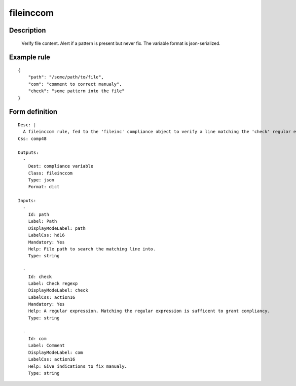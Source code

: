fileinccom
----------


Description
===========

    Verify file content.
    Alert if a pattern is present but never fix.
    The variable format is json-serialized.
    

Example rule
============

::

    {
        "path": "/some/path/to/file",
        "com": "comment to correct manualy",
        "check": "some pattern into the file"
    }

Form definition
===============

::

    
    Desc: |
      A fileinccom rule, fed to the 'fileinc' compliance object to verify a line matching the 'check' regular expression is present in the specified file.
    Css: comp48
    
    Outputs:
      -
        Dest: compliance variable
        Class: fileinccom
        Type: json
        Format: dict
    
    Inputs:
      -
        Id: path
        Label: Path
        DisplayModeLabel: path
        LabelCss: hd16
        Mandatory: Yes
        Help: File path to search the matching line into.
        Type: string
    
      -
        Id: check
        Label: Check regexp
        DisplayModeLabel: check
        LabelCss: action16
        Mandatory: Yes
        Help: A regular expression. Matching the regular expression is sufficent to grant compliancy.
        Type: string
    
      -
        Id: com
        Label: Comment
        DisplayModeLabel: com
        LabelCss: action16
        Help: Give indications to fix manualy.
        Type: string
    

